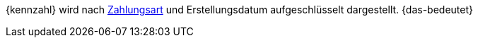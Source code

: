 {kennzahl} wird nach <<payment/zahlungsarten-verwalten, Zahlungsart>> und Erstellungsdatum aufgeschlüsselt dargestellt. {das-bedeutet}
